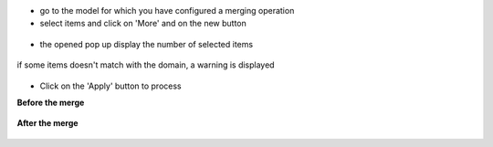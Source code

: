* go to the model for which you have configured a merging operation

* select items and click on 'More' and on the new button

.. figure:: ../static/description/account_invoice_tree.png


* the opened pop up display the number of selected items

.. figure:: ../static/description/wizard_form_ok.png

if some items doesn't match with the domain, a warning is displayed

.. figure:: ../static/description/wizard_form_warning.png

* Click on the 'Apply' button to process


**Before the merge**

.. figure:: ../static/description/account_invoice_form_before.png

**After the merge**

.. figure:: ../static/description/account_invoice_form_after.png
